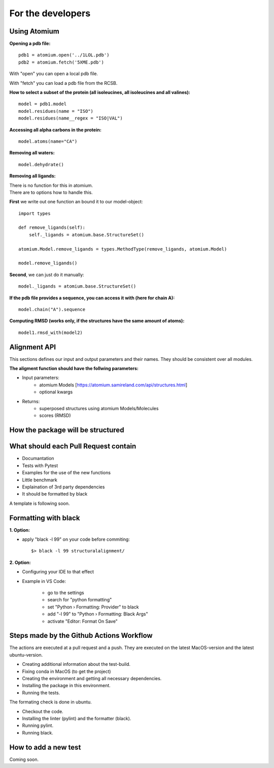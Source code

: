 For the developers
==================

Using Atomium
-------------


**Opening a pdb file:**
::
    pdb1 = atomium.open('../1LOL.pdb')
    pdb2 = atomium.fetch('5XME.pdb')

With "open" you can open a local pdb file.

With "fetch" you can load a pdb file from the RCSB.


**How to select a subset of the protein (all isoleucines, all isoleucines and all valines):**
::
    model = pdb1.model
    model.residues(name = "ISO")
    model.residues(name__regex = "ISO|VAL")


**Accessing all alpha carbons in the protein:**
::
    model.atoms(name="CA")


**Removing all waters:**
::
    model.dehydrate()


**Removing all ligands:**

| There is no function for this in atomium.
| There are to options how to handle this.

**First** we write out one function an bound it to our model-object::

    import types

    def remove_ligands(self):
        self._ligands = atomium.base.StructureSet()

    atomium.Model.remove_ligands = types.MethodType(remove_ligands, atomium.Model)

    model.remove_ligands()


**Second**, we can just do it manually::

        model._ligands = atomium.base.StructureSet()


**If the pdb file provides a sequence, you can access it with (here for chain A):**
::
    model.chain("A").sequence

**Computing RMSD (works only, if the structures have the same amount of atoms):**
::
    model1.rmsd_with(model2)

Alignment API
-------------

This sections defines our input and output parameters and their names.
They should be consistent over all modules.

**The aligment function should have the follwing parameters:**

- Input parameters:
    - atomium Models [https://atomium.samireland.com/api/structures.html]
    - optional kwargs

- Returns:
    - superposed structures using atomium Models/Molecules
    - scores (RMSD)

How the package will be structured
----------------------------------

What should each Pull Request contain
---------------------------------------

* Documantation
* Tests with Pytest
* Examples for the use of the new functions
* Little benchmark
* Explaination of 3rd party dependencies
* It should be formatted by black

A template is following soon.

Formatting with black
---------------------

**1. Option:**

* apply "black -l 99" on your code before commiting::

        $> black -l 99 structuralalignment/


**2. Option:**

* Configuring your IDE to that effect
* Example in VS Code:

    * go to the settings
    * search for "python formatting"
    * set "Python › Formatting: Provider" to black
    * add "-l 99" to "Python › Formatting: Black Args"
    * activate "Editor: Format On Save"





Steps made by the Github Actions Workflow
-----------------------------------------

The actions are executed at a pull request and a push.
They are executed on the latest MacOS-version and the latest ubuntu-version.

* Creating additional information about the test-build.
* Fixing conda in MacOS (to get the project)
* Creating the environment and getting all necessary dependencies.
* Installing the package in this environment.
* Running the tests.

The formating check is done in ubuntu.

* Checkout the code.
* Installing the linter (pylint) and the formatter (black).
* Running pylint.
* Running black.


How to add a new test
---------------------

Coming soon.